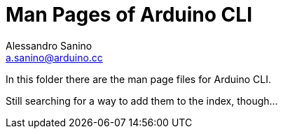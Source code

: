 = Man Pages of Arduino CLI
Alessandro Sanino <a.sanino@arduino.cc>

In this folder there are the man page files for Arduino CLI.

Still searching for a way to add them to the index, though...
